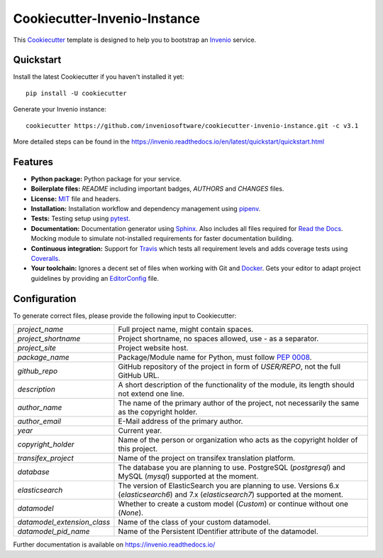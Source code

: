 ..
    This file is part of Invenio.
    Copyright (C) 2015-2018 CERN.

    Invenio is free software; you can redistribute it and/or modify it
    under the terms of the MIT License; see LICENSE file for more details.

==============================
 Cookiecutter-Invenio-Instance
==============================

.. image:: https://img.shields.io/github/license/inveniosoftware/cookiecutter-invenio-instance.svg
        :target: https://github.com/inveniosoftware/cookiecutter-invenio-instance/blob/master/LICENSE

.. image:: https://img.shields.io/travis/inveniosoftware/cookiecutter-invenio-instance.svg
        :target: https://travis-ci.org/inveniosoftware/cookiecutter-invenio-instance

This `Cookiecutter <https://github.com/audreyr/cookiecutter>`_ template is
designed to help you to bootstrap an `Invenio
<https://github.com/inveniosoftware/invenio>`_ service.

Quickstart
----------

Install the latest Cookiecutter if you haven't installed it yet::

    pip install -U cookiecutter

Generate your Invenio instance::

    cookiecutter https://github.com/inveniosoftware/cookiecutter-invenio-instance.git -c v3.1

More detailed steps can be found in the https://invenio.readthedocs.io/en/latest/quickstart/quickstart.html

Features
--------

- **Python package:** Python package for your service.
- **Boilerplate files:** `README` including important badges, `AUTHORS` and
  `CHANGES` files.
- **License:** `MIT <https://opensource.org/licenses/MIT>`_ file and headers.
- **Installation:** Installation workflow and dependency management using
  `pipenv <https://docs.pipenv.org/:>`_.
- **Tests:** Testing setup using `pytest <http://pytest.org/latest/>`_.
- **Documentation:** Documentation generator using `Sphinx
  <http://sphinx-doc.org/>`_. Also includes all files required for `Read the
  Docs <https://readthedocs.io/>`_. Mocking module to simulate not-installed
  requirements for faster documentation building.
- **Continuous integration:** Support for `Travis <https://travis-ci.org/>`_
  which tests all requirement levels and adds coverage tests using `Coveralls
  <https://coveralls.io/>`_.
- **Your toolchain:** Ignores a decent set of files when working with Git and
  `Docker <https://www.docker.com/>`_. Gets your editor to adapt project
  guidelines by providing an `EditorConfig <http://editorconfig.org/>`_ file.

Configuration
-------------
To generate correct files, please provide the following input to Cookiecutter:

============================ ==============================================================
`project_name`                Full project name, might contain spaces.
`project_shortname`           Project shortname, no spaces allowed, use `-` as a
                              separator.
`project_site`                Project website host.
`package_name`                Package/Module name for Python, must follow `PEP 0008
                              <https://www.python.org/dev/peps/pep-0008/>`_.
`github_repo`                 GitHub repository of the project in form of `USER/REPO`,
                              not the full GitHub URL.
`description`                 A short description of the functionality of the module,
                              its length should not extend one line.
`author_name`                 The name of the primary author of the project, not
                              necessarily the same as the copyright holder.
`author_email`                E-Mail address of the primary author.
`year`                        Current year.
`copyright_holder`            Name of the person or organization who acts as the
                              copyright holder of this project.
`transifex_project`           Name of the project on transifex translation platform.
`database`                    The database you are planning to use. PostgreSQL
                              (`postgresql`) and MySQL (`mysql`) supported at the
                              moment.
`elasticsearch`               The version of ElasticSearch you are planning to use.
                              Versions 6.x (`elasticsearch6`) and 7.x (`elasticsearch7`)
                              supported at the moment.
`datamodel`                   Whether to create a custom model (`Custom`) or continue
                              without one (`None`).
`datamodel_extension_class`   Name of the class of your custom datamodel.
`datamodel_pid_name`          Name of the Persistent IDentifier attribute of the datamodel.
============================ ==============================================================

Further documentation is available on https://invenio.readthedocs.io/
